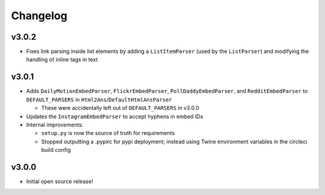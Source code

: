 Changelog
=========


v3.0.2
------

* Fixes link parsing inside list elements by adding a ``ListItemParser`` (used by the ``ListParser``) and modifying the handling of inline tags in text


v3.0.1
------

* Adds ``DailyMotionEmbedParser``, ``FlickrEmbedParser``, ``PollDaddyEmbedParser``, and ``RedditEmbedParser`` to ``DEFAULT_PARSERS`` in ``Html2Ans``/``DefaultHtmlAnsParser``

  - These were accidentally left out of ``DEFAULT_PARSERS`` in v3.0.0

* Updates the ``InstagramEmbedParser`` to accept hyphens in embed IDs
* Internal improvements:

  - ``setup.py`` is now the source of truth for requirements
  - Stopped outputting a .pypirc for pypi deployment; instead using Twine environment variables in the circleci build config


v3.0.0
------

* Initial open source release!
